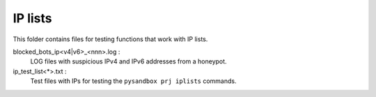========
IP lists
========

This folder contains files for testing functions that work with IP lists.

blocked_bots_ip<v4|v6>_<nnn>.log :
  LOG files with suspicious IPv4 and IPv6 addresses from a honeypot.

ip_test_list<*>.txt :
  Test files with IPs for testing the ``pysandbox prj iplists`` commands.
